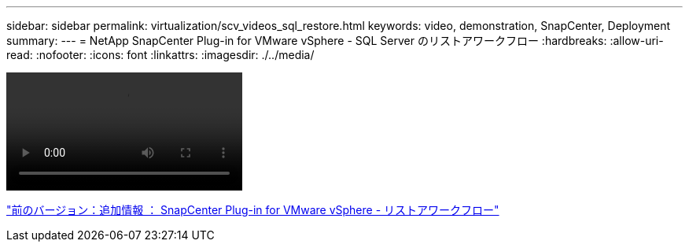 ---
sidebar: sidebar 
permalink: virtualization/scv_videos_sql_restore.html 
keywords: video, demonstration, SnapCenter, Deployment 
summary:  
---
= NetApp SnapCenter Plug-in for VMware vSphere - SQL Server のリストアワークフロー
:hardbreaks:
:allow-uri-read: 
:nofooter: 
:icons: font
:linkattrs: 
:imagesdir: ./../media/


video::scv_sql_restore.mp4[]
link:scv_videos_restore_workflow.html["前のバージョン：追加情報 ： SnapCenter Plug-in for VMware vSphere - リストアワークフロー"]
